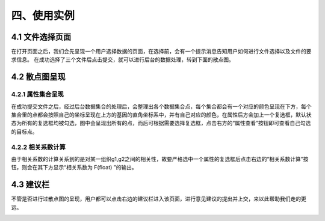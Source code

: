 四、使用实例
===============

4.1 文件选择页面
-----------------

在打开页面之后，我们会先呈现一个用户选择数据的页面，在选择前，会有一个提示消息告知用户如何进行文件选择以及文件的要求信息。
在成功选择了三个文件后点击提交，就可以进行后台的数据处理，转到下面的散点图。

.. image:: image/file_chose.png

4.2 散点图呈现
---------------

4.2.1 属性集合呈现
~~~~~~~~~~~~~~~~~~
在成功提交文件之后，经过后台数据集合的处理后，会整理出各个数据集合点，每个集合都会有一个对应的颜色呈现在下方，每个集合里的点都会按照自己的坐标呈现在上方的基因的直角坐标系中，并有自己对应的颜色，在属性后方会加上一个复选框，默认状态为所有的复选框均被勾选，图中会呈现出所有的点，而后可根据需要选择复选框，点击右方的“属性查看”按钮即可查看自己勾选的目标点。

4.2.2 相关系数计算
~~~~~~~~~~~~~~~~~~~
由于相关系数的计算关系到的是对某一组织g1,g2之间的相关性，故要严格选中一个属性的复选框后点击右边的“相关系数计算”按钮，则会在其下方显示“相关系数为  F(float)  ”的输出。

.. image:: image/Scatter-plot.png

4.3 建议栏
-----------

不管是否进行过散点图的呈现，用户都可以点击右边的建议栏进入该页面，进行意见建议的提出并上交，来以此帮助我们走的更远。

.. image:: image/advice.png
